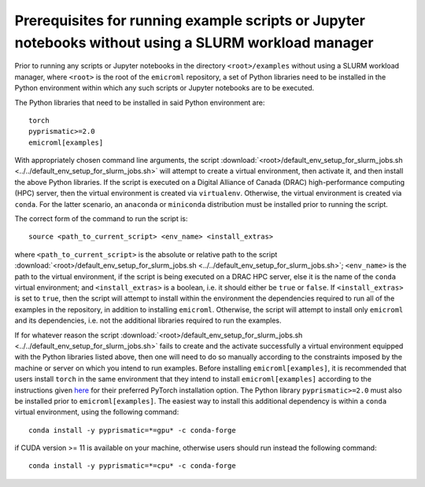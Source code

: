 .. _examples_prerequisites_for_execution_without_slurm_sec:

Prerequisites for running example scripts or Jupyter notebooks without using a SLURM workload manager
=====================================================================================================

Prior to running any scripts or Jupyter notebooks in the directory
``<root>/examples`` without using a SLURM workload manager, where ``<root>`` is
the root of the ``emicroml`` repository, a set of Python libraries need to be
installed in the Python environment within which any such scripts or Jupyter
notebooks are to be executed.

The Python libraries that need to be installed in said Python environment are::

  torch
  pyprismatic>=2.0
  emicroml[examples]

With appropriately chosen command line arguments, the script
:download:`<root>/default_env_setup_for_slurm_jobs.sh
<../../default_env_setup_for_slurm_jobs.sh>` will attempt to create a virtual
environment, then activate it, and then install the above Python libraries. If
the script is executed on a Digital Alliance of Canada (DRAC) high-performance
computing (HPC) server, then the virtual environment is created via
``virtualenv``. Otherwise, the virtual environment is created via ``conda``. For
the latter scenario, an ``anaconda`` or ``miniconda`` distribution must be
installed prior to running the script.

The correct form of the command to run the script is::

  source <path_to_current_script> <env_name> <install_extras>

where ``<path_to_current_script>`` is the absolute or relative path to the
script :download:`<root>/default_env_setup_for_slurm_jobs.sh
<../../default_env_setup_for_slurm_jobs.sh>`; ``<env_name>`` is the path to the
virtual environment, if the script is being executed on a DRAC HPC server, else
it is the name of the ``conda`` virtual environment; and ``<install_extras>`` is
a boolean, i.e. it should either be ``true`` or ``false``. If
``<install_extras>`` is set to ``true``, then the script will attempt to install
within the environment the dependencies required to run all of the examples in
the repository, in addition to installing ``emicroml``. Otherwise, the script
will attempt to install only ``emicroml`` and its dependencies, i.e. not the
additional libraries required to run the examples.

If for whatever reason the script
:download:`<root>/default_env_setup_for_slurm_jobs.sh
<../../default_env_setup_for_slurm_jobs.sh>` fails to create and the activate
successfully a virtual environment equipped with the Python libraries listed
above, then one will need to do so manually according to the constraints imposed
by the machine or server on which you intend to run examples. Before installing
``emicroml[examples]``, it is recommended that users install ``torch`` in the
same environment that they intend to install ``emicroml[examples]`` according to
the instructions given `here <https://pytorch.org/get-started/locally/>`_ for
their preferred PyTorch installation option. The Python library
``pyprismatic>=2.0`` must also be installed prior to ``emicroml[examples]``. The
easiest way to install this additional dependency is within a ``conda`` virtual
environment, using the following command::

  conda install -y pyprismatic=*=gpu* -c conda-forge

if CUDA version >= 11 is available on your machine, otherwise users should run
instead the following command::

  conda install -y pyprismatic=*=cpu* -c conda-forge
